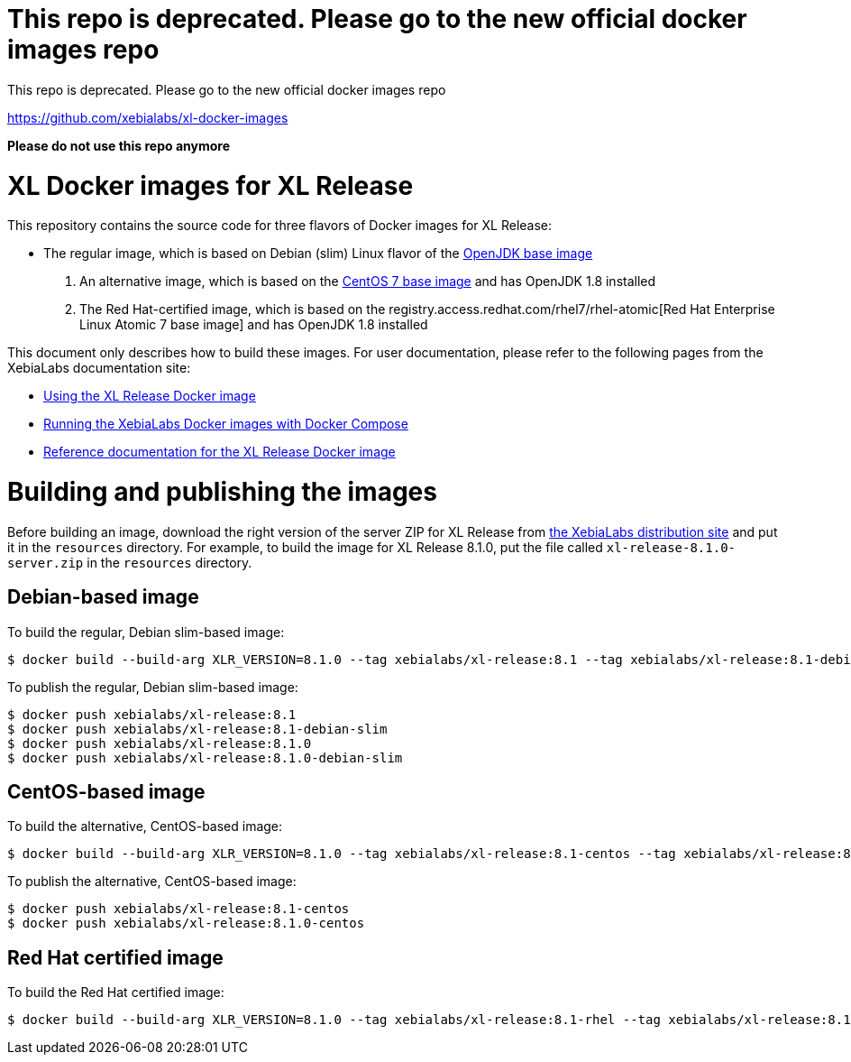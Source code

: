 = This repo is deprecated. Please go to the new official docker images repo

This repo is deprecated. Please go to the new official docker images repo

https://github.com/xebialabs/xl-docker-images

*Please do not use this repo anymore*


= XL Docker images for XL Release

This repository contains the source code for three flavors of Docker images for XL Release:

* The regular image, which is based on Debian (slim) Linux flavor  of the https://hub.docker.com/_/openjdk/[OpenJDK base image]
1. An alternative image, which is based on the https://hub.docker.com/_/openjdk/[CentOS 7 base image] and has OpenJDK 1.8 installed
1. The Red Hat-certified image, which is based on the registry.access.redhat.com/rhel7/rhel-atomic[Red Hat Enterprise Linux Atomic 7 base image] and has OpenJDK 1.8 installed

This document only describes how to build these images. For user documentation, please refer to the following pages from the XebiaLabs documentation site:

* https://docs.xebialabs.com/xl-release/how-to/use-the-xl-release-docker-images.html[Using the XL Release Docker image]
* https://docs.xebialabs.com/xl-platform/how-to/getting-started-with-xl-docker-containers.html[Running the XebiaLabs Docker images with Docker Compose]
* https://docs.xebialabs.com/xl-release/concept/docker-images-for-xl-release.html[Reference documentation for the XL Release Docker image]

= Building and publishing the images

Before building an image, download the right version of the server ZIP for XL Release from https://dist.xebialabs.com[the XebiaLabs distribution site] and put it in the `resources` directory. For example, to build the image for XL Release 8.1.0, put the file called `xl-release-8.1.0-server.zip` in the `resources` directory.

== Debian-based image

To build the regular, Debian slim-based image:

[source,shell]
----
$ docker build --build-arg XLR_VERSION=8.1.0 --tag xebialabs/xl-release:8.1 --tag xebialabs/xl-release:8.1-debian-slim --tag xebialabs/xl-release:8.1.0 --tag xebialabs/xl-release:8.1.0-debian-slim -f debian-slim/Dockerfile .
----

To publish the regular, Debian slim-based image:
[source,shell]
----
$ docker push xebialabs/xl-release:8.1
$ docker push xebialabs/xl-release:8.1-debian-slim
$ docker push xebialabs/xl-release:8.1.0
$ docker push xebialabs/xl-release:8.1.0-debian-slim
----

== CentOS-based image

To build the alternative, CentOS-based image:

[source,shell]
----
$ docker build --build-arg XLR_VERSION=8.1.0 --tag xebialabs/xl-release:8.1-centos --tag xebialabs/xl-release:8.1.0-centos -f centos/Dockerfile .
----

To publish the alternative, CentOS-based image:
[source,shell]
----
$ docker push xebialabs/xl-release:8.1-centos
$ docker push xebialabs/xl-release:8.1.0-centos
----

== Red Hat certified image

To build the Red Hat certified image:

[source,shell]
----
$ docker build --build-arg XLR_VERSION=8.1.0 --tag xebialabs/xl-release:8.1-rhel --tag xebialabs/xl-release:8.1.0-rhel -f rhel/Dockerfile buildContext
----
